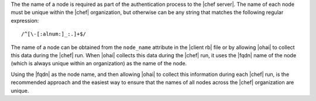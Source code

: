 .. The contents of this file are included in multiple topics.
.. This file should not be changed in a way that hinders its ability to appear in multiple documentation sets.

The the name of a node is required as part of the authentication process to the |chef server|. The name of each node must be unique within the |chef| organization, but otherwise can be any string that matches the following regular expression::

   /^[\-[:alnum:]_:.]+$/

The name of a node can be obtained from the ``node_name`` attribute in the |client rb| file or by allowing |ohai| to collect this data during the |chef| run. When |ohai| collects this data during the |chef| run, it uses the |fqdn| name of the node (which is always unique within an organization) as the name of the node. 

Using the |fqdn| as the node name, and then allowing |ohai| to collect this information during each |chef| run, is the recommended approach and the easiest way to ensure that the names of all nodes across the |chef| organization are unique.